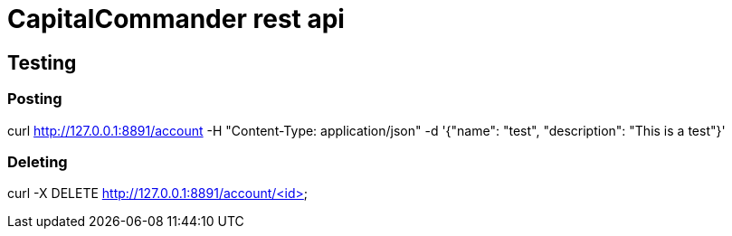 = CapitalCommander rest api

== Testing

=== Posting

curl http://127.0.0.1:8891/account -H "Content-Type: application/json" -d '{"name": "test", "description": "This is a test"}'

=== Deleting

curl -X DELETE http://127.0.0.1:8891/account/<id>
